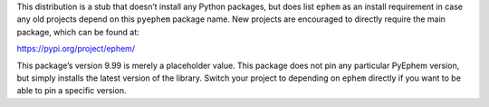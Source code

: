 This distribution is a stub
that doesn’t install any Python packages,
but does list ``ephem`` as an install requirement
in case any old projects depend on this ``pyephem`` package name.
New projects are encouraged to directly require the main package,
which can be found at:

`https://pypi.org/project/ephem/ <https://pypi.org/project/ephem/>`_

This package’s version 9.99 is merely a placeholder value.
This package does not pin any particular PyEphem version,
but simply installs the latest version of the library.
Switch your project to depending on ``ephem`` directly
if you want to be able to pin a specific version.


